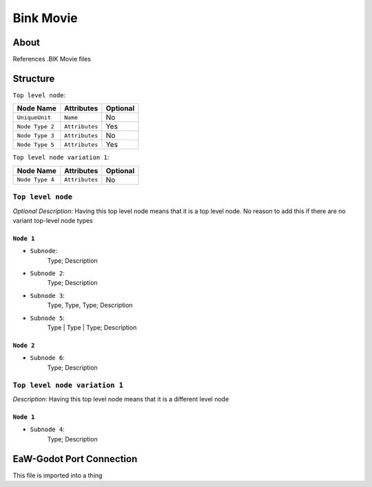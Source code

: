 .. _xml_bink_movie:
.. BIK movie storage docs

**********
Bink Movie
**********


About
=====
References .BIK Movie files


Structure
=========
``Top level node``:

===============  ============== =========
Node Name        Attributes     Optional
===============  ============== =========
``UniqueUnit``   ``Name``       No
``Node Type 2``  ``Attributes`` Yes
``Node Type 3``  ``Attributes`` No
``Node Type 5``  ``Attributes`` Yes
===============  ============== =========

``Top level node variation 1``:

===============  ============== =========
Node Name        Attributes     Optional
===============  ============== =========
``Node Type 4``  ``Attributes`` No
===============  ============== =========


``Top level node``
------------------
*Optional Description*: Having this top level node means that it is a top level node. No reason to add this if there are no variant top-level node types


``Node 1``
^^^^^^^^^^
- ``Subnode``:
	Type; Description

- ``Subnode 2``:
	Type; Description

- ``Subnode 3``:
	Type, Type, Type; Description

- ``Subnode 5``:
	Type | Type | Type; Description


``Node 2``
^^^^^^^^^^
- ``Subnode 6``:
	Type; Description


``Top level node variation 1``
------------------------------
*Description*: Having this top level node means that it is a different level node


``Node 1``
^^^^^^^^^^
- ``Subnode 4``:
	Type; Description


EaW-Godot Port Connection
=========================
This file is imported into a thing
